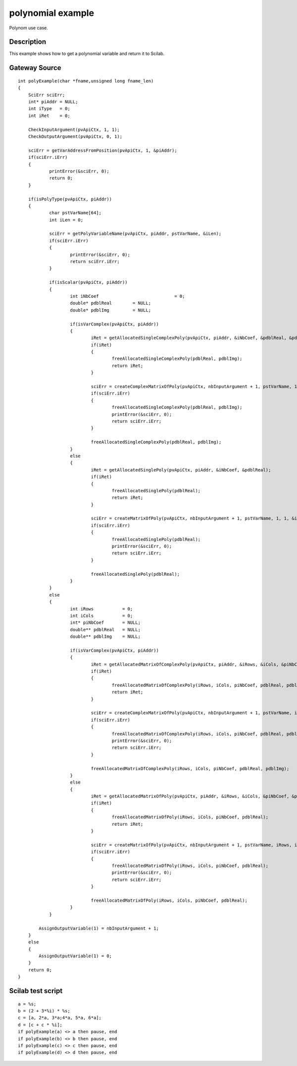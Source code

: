 


polynomial example
==================

Polynom use case.



Description
~~~~~~~~~~~

This example shows how to get a polynomial variable and return it to
Scilab.



Gateway Source
~~~~~~~~~~~~~~


::

    int polyExample(char *fname,unsigned long fname_len)
    {
    	SciErr sciErr;
    	int* piAddr = NULL;
    	int iType   = 0;
    	int iRet    = 0;
    
        CheckInputArgument(pvApiCtx, 1, 1);
        CheckOutputArgument(pvApiCtx, 0, 1);
    
    	sciErr = getVarAddressFromPosition(pvApiCtx, 1, &piAddr);
    	if(sciErr.iErr)
    	{
    		printError(&sciErr, 0);
    		return 0;
    	}
    
    	if(isPolyType(pvApiCtx, piAddr))
    	{
    		char pstVarName[64];
    		int iLen = 0;
    
    		sciErr = getPolyVariableName(pvApiCtx, piAddr, pstVarName, &iLen);
    		if(sciErr.iErr)
    		{
    			printError(&sciErr, 0);
    			return sciErr.iErr;
    		}
    
    		if(isScalar(pvApiCtx, piAddr))
    		{
    			int iNbCoef				= 0;
    			double* pdblReal	= NULL;
    			double* pdblImg		= NULL;
    
    			if(isVarComplex(pvApiCtx, piAddr))
    			{
    				iRet = getAllocatedSingleComplexPoly(pvApiCtx, piAddr, &iNbCoef, &pdblReal, &pdblImg);
    				if(iRet)
    				{
    					freeAllocatedSingleComplexPoly(pdblReal, pdblImg);
    					return iRet;
    				}
    
    				sciErr = createComplexMatrixOfPoly(pvApiCtx, nbInputArgument + 1, pstVarName, 1, 1, &iNbCoef, &pdblReal, &pdblImg);
    				if(sciErr.iErr)
    				{
    					freeAllocatedSingleComplexPoly(pdblReal, pdblImg);
    					printError(&sciErr, 0);
    					return sciErr.iErr;
    				}
    
    				freeAllocatedSingleComplexPoly(pdblReal, pdblImg);
    			}
    			else
    			{
    				iRet = getAllocatedSinglePoly(pvApiCtx, piAddr, &iNbCoef, &pdblReal);
    				if(iRet)
    				{
    					freeAllocatedSinglePoly(pdblReal);
    					return iRet;
    				}
    
    				sciErr = createMatrixOfPoly(pvApiCtx, nbInputArgument + 1, pstVarName, 1, 1, &iNbCoef, &pdblReal);
    				if(sciErr.iErr)
    				{
    					freeAllocatedSinglePoly(pdblReal);
    					printError(&sciErr, 0);
    					return sciErr.iErr;
    				}
    
    				freeAllocatedSinglePoly(pdblReal);
    			}
    		}
    		else
    		{
    			int iRows           = 0;
    			int iCols           = 0;
    			int* piNbCoef       = NULL;
    			double** pdblReal   = NULL;
    			double** pdblImg    = NULL;
    
    			if(isVarComplex(pvApiCtx, piAddr))
    			{
    				iRet = getAllocatedMatrixOfComplexPoly(pvApiCtx, piAddr, &iRows, &iCols, &piNbCoef, &pdblReal, &pdblImg);
    				if(iRet)
    				{
    					freeAllocatedMatrixOfComplexPoly(iRows, iCols, piNbCoef, pdblReal, pdblImg);
    					return iRet;
    				}
    
    				sciErr = createComplexMatrixOfPoly(pvApiCtx, nbInputArgument + 1, pstVarName, iRows, iCols, piNbCoef, pdblReal, pdblImg);
    				if(sciErr.iErr)
    				{
    					freeAllocatedMatrixOfComplexPoly(iRows, iCols, piNbCoef, pdblReal, pdblImg);
    					printError(&sciErr, 0);
    					return sciErr.iErr;
    				}
    
    				freeAllocatedMatrixOfComplexPoly(iRows, iCols, piNbCoef, pdblReal, pdblImg);
    			}
    			else
    			{
    				iRet = getAllocatedMatrixOfPoly(pvApiCtx, piAddr, &iRows, &iCols, &piNbCoef, &pdblReal);
    				if(iRet)
    				{
    					freeAllocatedMatrixOfPoly(iRows, iCols, piNbCoef, pdblReal);
    					return iRet;
    				}
    
    				sciErr = createMatrixOfPoly(pvApiCtx, nbInputArgument + 1, pstVarName, iRows, iCols, piNbCoef, pdblReal);
    				if(sciErr.iErr)
    				{
    					freeAllocatedMatrixOfPoly(iRows, iCols, piNbCoef, pdblReal);
    					printError(&sciErr, 0);
    					return sciErr.iErr;
    				}
    
    				freeAllocatedMatrixOfPoly(iRows, iCols, piNbCoef, pdblReal);
    			}
    		}
    
            AssignOutputVariable(1) = nbInputArgument + 1;
    	}
    	else
    	{
            AssignOutputVariable(1) = 0;
    	}
    	return 0;
    }




Scilab test script
~~~~~~~~~~~~~~~~~~


::

    a = %s;
    b = (2 + 3*%i) * %s;
    c = [a, 2*a, 3*a;4*a, 5*a, 6*a];
    d = [c + c * %i];
    if polyExample(a) <> a then pause, end
    if polyExample(b) <> b then pause, end
    if polyExample(c) <> c then pause, end
    if polyExample(d) <> d then pause, end




